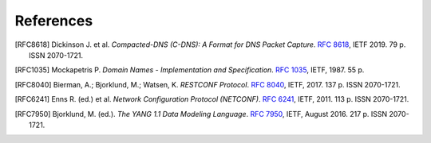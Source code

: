 **********
References
**********

.. [RFC8618] Dickinson J. et al. *Compacted-DNS (C-DNS): A Format for DNS Packet Capture*. `RFC 8618 <https://tools.ietf.org/html/rfc8618>`_, IETF 2019. 79 p. ISSN 2070-1721.

.. [RFC1035] Mockapetris P. *Domain Names - Implementation and Specification*. `RFC 1035 <https://tools.ietf.org/html/rfc1035>`_, IETF, 1987. 55 p.

.. [RFC8040] Bierman, A.; Bjorklund, M.; Watsen, K. *RESTCONF Protocol*. `RFC 8040 <https://tools.ietf.org/html/rfc8040>`_, IETF, 2017. 137 p. ISSN 2070-1721.

.. [RFC6241] Enns R. (ed.) et al. *Network Configuration Protocol (NETCONF)*. `RFC 6241 <https://tools.ietf.org/html/rfc6241>`_, IETF, 2011. 113 p. ISSN 2070-1721.

.. [RFC7950] Bjorklund, M. (ed.). *The YANG 1.1 Data Modeling Language*. `RFC 7950 <https://tools.ietf.org/html/rfc7950>`_, IETF, August 2016. 217 p. ISSN 2070-1721.
